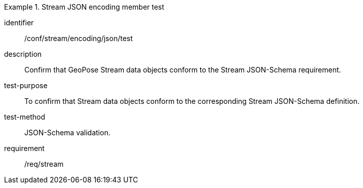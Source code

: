 
[abstract_test]
.Stream JSON encoding member test
====
[%metadata]
identifier:: /conf/stream/encoding/json/test
description:: Confirm that GeoPose Stream data objects conform to the Stream JSON-Schema requirement.
test-purpose:: To confirm that Stream data objects conform to the corresponding Stream JSON-Schema definition.
test-method:: JSON-Schema validation.
requirement:: /req/stream
====
